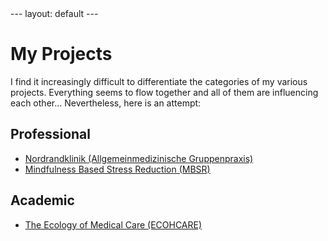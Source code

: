 # Export needs to be to HTML with ’Body only’ directive.
#+BEGIN_HTML
---
layout: default
---
#+END_HTML

* My Projects
  I find it increasingly difficult to differentiate the categories of my various projects. Everything seems to flow together and all of them are influencing each other… Nevertheless, here is an attempt:
  
** Professional 

- [[http://www.nordrandklinik.at][Nordrandklinik (Allgemeinmedizinische Gruppenpraxis)]]
- [[http://mbsr.at][Mindfulness Based Stress Reduction (MBSR)]]

** Academic 

-  [[http://www.ecohcare.at][The Ecology of Medical Care (ECOHCARE)]]

